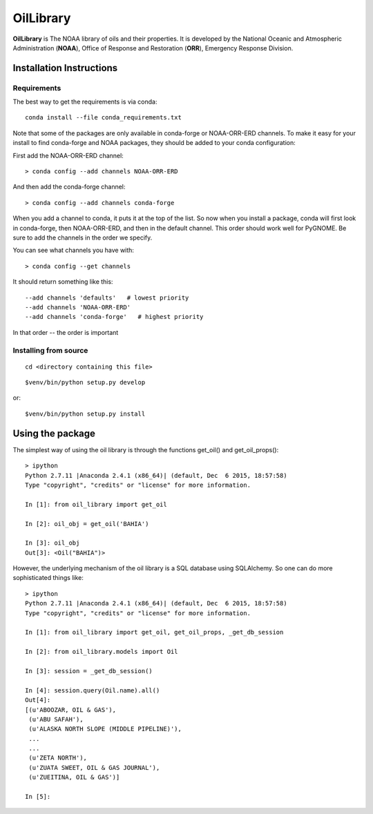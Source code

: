 ##########
OilLibrary
##########

**OilLibrary** is The NOAA library of oils and their properties.
It is developed by the National Oceanic and Atmospheric Administration (**NOAA**),
Office of Response and Restoration (**ORR**), Emergency Response Division.


Installation Instructions
=========================

Requirements
------------

The best way to get the requirements is via conda::

  conda install --file conda_requirements.txt

Note that some of the packages are only available in conda-forge or NOAA-ORR-ERD channels.
To make it easy for your install to find conda-forge and NOAA packages, they should be added to your conda configuration:

First add the NOAA-ORR-ERD channel::

    > conda config --add channels NOAA-ORR-ERD

And then add the conda-forge channel::

    > conda config --add channels conda-forge

When you add a channel to conda, it puts it at the top of the list.
So now when you install a package, conda will first look in conda-forge,
then NOAA-ORR-ERD, and then in the default channel.
This order should work well for PyGNOME.
Be sure to add the channels in the order we specify.

You can see what channels you have with::

    > conda config --get channels

It should return something like this::

    --add channels 'defaults'   # lowest priority
    --add channels 'NOAA-ORR-ERD'
    --add channels 'conda-forge'   # highest priority

In that order -- the order is important

Installing from source
----------------------

::

  cd <directory containing this file>

::

  $venv/bin/python setup.py develop

or::

  $venv/bin/python setup.py install


Using the package
=================

The simplest way of using the oil library is through the functions
get_oil() and get_oil_props()::

    > ipython
    Python 2.7.11 |Anaconda 2.4.1 (x86_64)| (default, Dec  6 2015, 18:57:58)
    Type "copyright", "credits" or "license" for more information.

    In [1]: from oil_library import get_oil

    In [2]: oil_obj = get_oil('BAHIA')

    In [3]: oil_obj
    Out[3]: <Oil("BAHIA")>


However, the underlying mechanism of the oil library is a SQL database using
SQLAlchemy.  So one can do more sophisticated things like::

    > ipython
    Python 2.7.11 |Anaconda 2.4.1 (x86_64)| (default, Dec  6 2015, 18:57:58)
    Type "copyright", "credits" or "license" for more information.

    In [1]: from oil_library import get_oil, get_oil_props, _get_db_session

    In [2]: from oil_library.models import Oil

    In [3]: session = _get_db_session()

    In [4]: session.query(Oil.name).all()
    Out[4]:
    [(u'ABOOZAR, OIL & GAS'),
     (u'ABU SAFAH'),
     (u'ALASKA NORTH SLOPE (MIDDLE PIPELINE)'),
     ...
     ...
     (u'ZETA NORTH'),
     (u'ZUATA SWEET, OIL & GAS JOURNAL'),
     (u'ZUEITINA, OIL & GAS')]

    In [5]:

